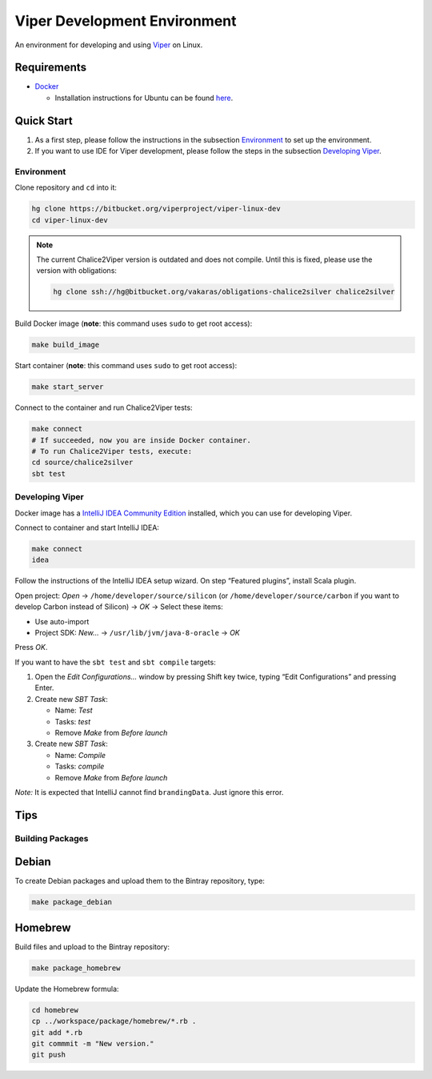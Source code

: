 =============================
Viper Development Environment
=============================

An environment for developing and using `Viper
<http://www.pm.inf.ethz.ch/research/viper.html>`_ on Linux.

Requirements
============

+   `Docker <https://docker.com/>`_

    +   Installation instructions for Ubuntu can be found
        `here <https://docs.docker.com/installation/ubuntulinux/>`_.

Quick Start
===========

1.  As a first step, please follow the instructions in the subsection
    `Environment`_ to set up the environment.
2.  If you want to use IDE for Viper development, please follow the
    steps in the subsection `Developing Viper`_.

-----------
Environment
-----------

Clone repository and ``cd`` into it:

.. code-block:: bash

  hg clone https://bitbucket.org/viperproject/viper-linux-dev
  cd viper-linux-dev

.. note::

    The current Chalice2Viper version is outdated and does not compile.
    Until this is fixed, please use the version with obligations:

    .. code-block:: bash

        hg clone ssh://hg@bitbucket.org/vakaras/obligations-chalice2silver chalice2silver

Build Docker image (**note**: this command uses ``sudo`` to get root access):

.. code-block:: bash

  make build_image

Start container (**note**: this command uses ``sudo`` to get root access):

.. code-block:: bash

  make start_server

Connect to the container and run Chalice2Viper tests:

.. code-block:: bash

  make connect
  # If succeeded, now you are inside Docker container.
  # To run Chalice2Viper tests, execute:
  cd source/chalice2silver
  sbt test

----------------
Developing Viper
----------------

Docker image has a
`IntelliJ IDEA Community Edition <https://www.jetbrains.com/idea/>`_
installed, which you can use for developing Viper.

Connect to container and start IntelliJ IDEA:

.. code-block:: bash

  make connect
  idea

Follow the instructions of the IntelliJ IDEA setup wizard. On step
“Featured plugins”, install Scala plugin.

Open project: *Open* → ``/home/developer/source/silicon`` (or
``/home/developer/source/carbon`` if you want to develop Carbon instead
of Silicon) → *OK* → Select these items:

+   Use auto-import
+   Project SDK: *New…* → ``/usr/lib/jvm/java-8-oracle`` → *OK*

Press *OK*.

If you want to have the ``sbt test`` and ``sbt compile`` targets:

#.  Open the *Edit Configurations…* window by pressing Shift key twice, typing
    “Edit Configurations” and pressing Enter.
#.  Create new *SBT Task*:

    +   Name: *Test*
    +   Tasks: *test*
    +   Remove *Make* from *Before launch*

#.  Create new *SBT Task*:

    +   Name: *Compile*
    +   Tasks: *compile*
    +   Remove *Make* from *Before launch*

*Note:* It is expected that IntelliJ cannot find ``brandingData``. Just
ignore this error.

Tips
=====

-----------------
Building Packages
-----------------

Debian
======

To create Debian packages and upload them to the Bintray repository,
type:

.. code-block:: bash

    make package_debian

Homebrew
========

Build files and upload to the Bintray repository:

.. code-block:: bash

    make package_homebrew

Update the Homebrew formula:

.. code-block:: bash

    cd homebrew
    cp ../workspace/package/homebrew/*.rb .
    git add *.rb
    git commmit -m "New version."
    git push
